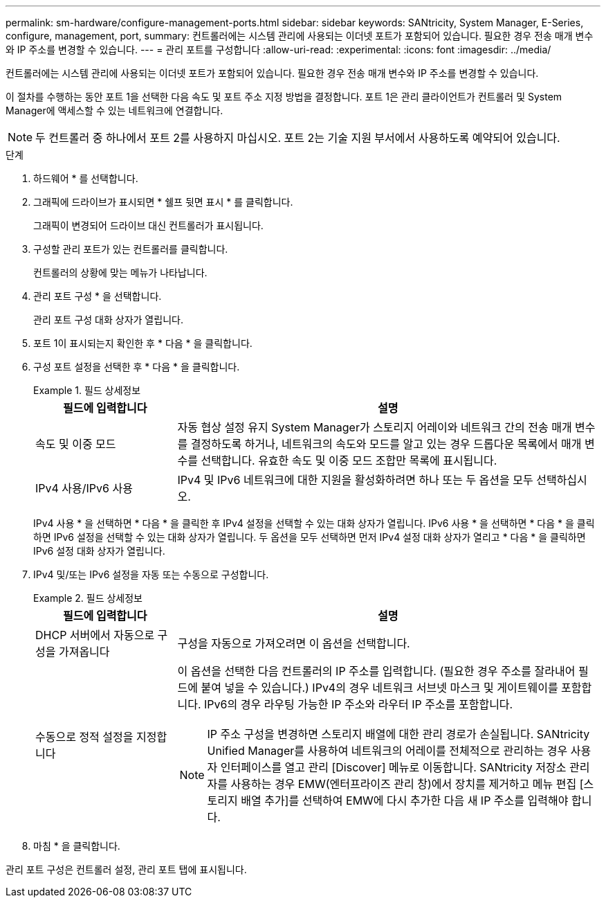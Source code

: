 ---
permalink: sm-hardware/configure-management-ports.html 
sidebar: sidebar 
keywords: SANtricity, System Manager, E-Series, configure, management, port, 
summary: 컨트롤러에는 시스템 관리에 사용되는 이더넷 포트가 포함되어 있습니다. 필요한 경우 전송 매개 변수와 IP 주소를 변경할 수 있습니다. 
---
= 관리 포트를 구성합니다
:allow-uri-read: 
:experimental: 
:icons: font
:imagesdir: ../media/


[role="lead"]
컨트롤러에는 시스템 관리에 사용되는 이더넷 포트가 포함되어 있습니다. 필요한 경우 전송 매개 변수와 IP 주소를 변경할 수 있습니다.

이 절차를 수행하는 동안 포트 1을 선택한 다음 속도 및 포트 주소 지정 방법을 결정합니다. 포트 1은 관리 클라이언트가 컨트롤러 및 System Manager에 액세스할 수 있는 네트워크에 연결합니다.

[NOTE]
====
두 컨트롤러 중 하나에서 포트 2를 사용하지 마십시오. 포트 2는 기술 지원 부서에서 사용하도록 예약되어 있습니다.

====
.단계
. 하드웨어 * 를 선택합니다.
. 그래픽에 드라이브가 표시되면 * 쉘프 뒷면 표시 * 를 클릭합니다.
+
그래픽이 변경되어 드라이브 대신 컨트롤러가 표시됩니다.

. 구성할 관리 포트가 있는 컨트롤러를 클릭합니다.
+
컨트롤러의 상황에 맞는 메뉴가 나타납니다.

. 관리 포트 구성 * 을 선택합니다.
+
관리 포트 구성 대화 상자가 열립니다.

. 포트 1이 표시되는지 확인한 후 * 다음 * 을 클릭합니다.
. 구성 포트 설정을 선택한 후 * 다음 * 을 클릭합니다.
+
.필드 상세정보
====
[cols="25h,~"]
|===
| 필드에 입력합니다 | 설명 


 a| 
속도 및 이중 모드
 a| 
자동 협상 설정 유지 System Manager가 스토리지 어레이와 네트워크 간의 전송 매개 변수를 결정하도록 하거나, 네트워크의 속도와 모드를 알고 있는 경우 드롭다운 목록에서 매개 변수를 선택합니다. 유효한 속도 및 이중 모드 조합만 목록에 표시됩니다.



 a| 
IPv4 사용/IPv6 사용
 a| 
IPv4 및 IPv6 네트워크에 대한 지원을 활성화하려면 하나 또는 두 옵션을 모두 선택하십시오.

|===
====
+
IPv4 사용 * 을 선택하면 * 다음 * 을 클릭한 후 IPv4 설정을 선택할 수 있는 대화 상자가 열립니다. IPv6 사용 * 을 선택하면 * 다음 * 을 클릭하면 IPv6 설정을 선택할 수 있는 대화 상자가 열립니다. 두 옵션을 모두 선택하면 먼저 IPv4 설정 대화 상자가 열리고 * 다음 * 을 클릭하면 IPv6 설정 대화 상자가 열립니다.

. IPv4 및/또는 IPv6 설정을 자동 또는 수동으로 구성합니다.
+
.필드 상세정보
====
[cols="25h,~"]
|===
| 필드에 입력합니다 | 설명 


 a| 
DHCP 서버에서 자동으로 구성을 가져옵니다
 a| 
구성을 자동으로 가져오려면 이 옵션을 선택합니다.



 a| 
수동으로 정적 설정을 지정합니다
 a| 
이 옵션을 선택한 다음 컨트롤러의 IP 주소를 입력합니다. (필요한 경우 주소를 잘라내어 필드에 붙여 넣을 수 있습니다.) IPv4의 경우 네트워크 서브넷 마스크 및 게이트웨이를 포함합니다. IPv6의 경우 라우팅 가능한 IP 주소와 라우터 IP 주소를 포함합니다.


NOTE: IP 주소 구성을 변경하면 스토리지 배열에 대한 관리 경로가 손실됩니다. SANtricity Unified Manager를 사용하여 네트워크의 어레이를 전체적으로 관리하는 경우 사용자 인터페이스를 열고 관리 [Discover] 메뉴로 이동합니다. SANtricity 저장소 관리자를 사용하는 경우 EMW(엔터프라이즈 관리 창)에서 장치를 제거하고 메뉴 편집 [스토리지 배열 추가]를 선택하여 EMW에 다시 추가한 다음 새 IP 주소를 입력해야 합니다.

|===
====
. 마침 * 을 클릭합니다.


관리 포트 구성은 컨트롤러 설정, 관리 포트 탭에 표시됩니다.
